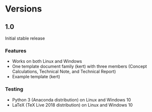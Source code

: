 * Versions
** 1.0
Initial stable release
*** Features
  - Works on both Linux and Windows
  - One template document family (kert) with three members (Concept
    Calculations, Technical Note, and Technical Report)
  - Example template (kert)

*** Testing
  - Python 3 (Anaconda distribution) on Linux and Windows 10
  - LaTeX (TeX Live 2018 distribution) on Linux and Windows 10
